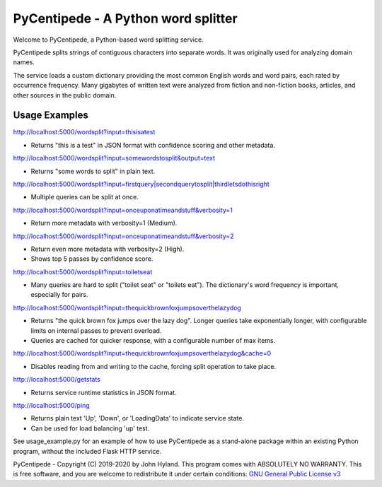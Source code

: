 ====================================
PyCentipede - A Python word splitter
====================================

Welcome to PyCentipede, a Python-based word splitting service.

PyCentipede splits strings of contiguous characters into separate words. It
was originally used for analyzing domain names.

The service loads a custom dictionary providing the most common English words
and word pairs, each rated by occurrence frequency. Many gigabytes of written
text were analyzed from fiction and non-fiction books, articles, and other
sources in the public domain.


Usage Examples
--------------

`<http://localhost:5000/wordsplit?input=thisisatest>`_

* Returns "this is a test" in JSON format with confidence scoring and
  other metadata.

`<http://localhost:5000/wordsplit?input=somewordstosplit&output=text>`_

* Returns "some words to split" in plain text.

`<http://localhost:5000/wordsplit?input=firstquery|secondquerytosplit|thirdletsdothisright>`_

* Multiple queries can be split at once.

`<http://localhost:5000/wordsplit?input=onceuponatimeandstuff&verbosity=1>`_

* Return more metadata with verbosity=1 (Medium).

`<http://localhost:5000/wordsplit?input=onceuponatimeandstuff&verbosity=2>`_

* Return even more metadata with verbosity=2 (High).
* Shows top 5 passes by confidence score.

`<http://localhost:5000/wordsplit?input=toiletseat>`_

* Many queries are hard to split ("toilet seat" or "toilets eat").  The
  dictionary's word frequency is important, especially for pairs.

`<http://localhost:5000/wordsplit?input=thequickbrownfoxjumpsoverthelazydog>`_

* Returns "the quick brown fox jumps over the lazy dog".  Longer queries take
  exponentially longer, with configurable limits on internal passes to prevent
  overload.
* Queries are cached for quicker response, with a configurable number of max
  items.

`<http://localhost:5000/wordsplit?input=thequickbrownfoxjumpsoverthelazydog&cache=0>`_

* Disables reading from and writing to the cache, forcing split operation to
  take place.

`<http://localhost:5000/getstats>`_

* Returns service runtime statistics in JSON format.

`<http://localhost:5000/ping>`_

* Returns plain text 'Up', 'Down', or 'LoadingData' to indicate service state.
* Can be used for load balancing 'up' test.


See usage_example.py for an example of how to use PyCentipede as a stand-alone
package within an existing Python program, without the included Flask HTTP
service.


PyCentipede - Copyright (C) 2019-2020 by John Hyland.  This program comes with
ABSOLUTELY NO WARRANTY.  This is free software, and you are welcome to
redistribute it under certain conditions:
`GNU General Public License v3 <https://www.gnu.org/licenses/gpl-3.0.html>`_

